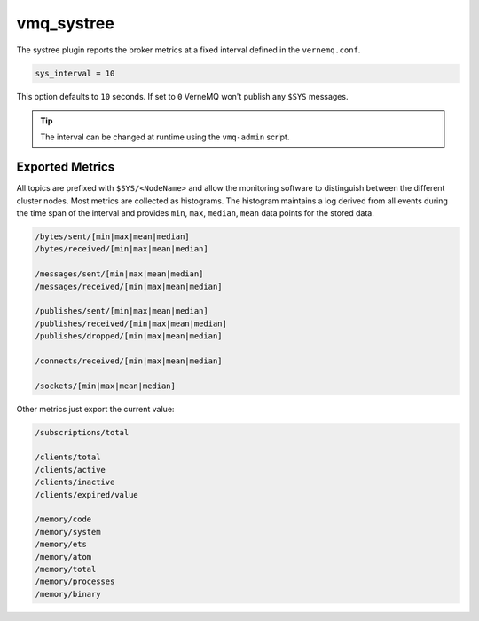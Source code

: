 .. _vmq_systree:

vmq_systree
===========

The systree plugin reports the broker metrics at a fixed interval defined in the ``vernemq.conf``.

.. code-block:: ini

    sys_interval = 10

This option defaults to ``10`` seconds. If set to ``0`` VerneMQ won't publish any ``$SYS`` messages.
    
.. tip::
    
    The interval can be changed at runtime using the ``vmq-admin`` script.

Exported Metrics
----------------

All topics are prefixed with ``$SYS/<NodeName>`` and allow the monitoring software to distinguish between the different cluster nodes. Most metrics are collected as histograms. The histogram maintains a log derived from all events during the time span of the interval and provides ``min``, ``max``, ``median``, ``mean`` data points for the stored data.

.. code-block:: ini
    
    /bytes/sent/[min|max|mean|median]
    /bytes/received/[min|max|mean|median]
    
    /messages/sent/[min|max|mean|median]
    /messages/received/[min|max|mean|median]
    
    /publishes/sent/[min|max|mean|median]
    /publishes/received/[min|max|mean|median]
    /publishes/dropped/[min|max|mean|median]
    
    /connects/received/[min|max|mean|median]
    
    /sockets/[min|max|mean|median]

Other metrics just export the current value:

.. code-block:: ini

    /subscriptions/total
    
    /clients/total
    /clients/active
    /clients/inactive
    /clients/expired/value
    
    /memory/code
    /memory/system
    /memory/ets
    /memory/atom
    /memory/total
    /memory/processes
    /memory/binary
